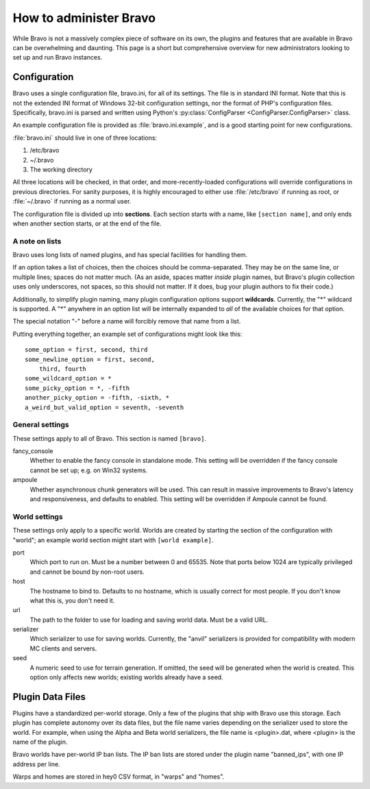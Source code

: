 =======================
How to administer Bravo
=======================

While Bravo is not a massively complex piece of software on its own, the
plugins and features that are available in Bravo can be overwhelming and
daunting. This page is a short but comprehensive overview for new
administrators looking to set up and run Bravo instances.

Configuration
=============

Bravo uses a single configuration file, bravo.ini, for all of its settings.
The file is in standard INI format. Note that this is not the extended INI
format of Windows 32-bit configuration settings, nor the format of PHP's
configuration files. Specifically, bravo.ini is parsed and written using
Python's :py:class:`ConfigParser <ConfigParser.ConfigParser>` class.

An example configuration file is provided as :file:`bravo.ini.example`,
and is a good starting point for new configurations.

:file:`bravo.ini` should live in one of three locations:

1. /etc/bravo
2. ~/.bravo
3. The working directory

All three locations will be checked, in that order, and more-recently-loaded
configurations will override configurations in previous directories. For
sanity purposes, it is highly encouraged to either use :file:`/etc/bravo`
if running as root, or :file:`~/.bravo` if running as a normal user.

The configuration file is divided up into **sections**. Each section starts
with a name, like ``[section name]``, and only ends when another section
starts, or at the end of the file.

A note on lists
---------------

Bravo uses long lists of named plugins, and has special facilities for
handling them.

If an option takes a list of choices, then the choices should be
comma-separated. They may be on the same line, or multiple lines; spaces do
not matter much. (As an aside, spaces matter *inside* plugin names, but
Bravo's plugin collection uses only underscores, not spaces, so this should
not matter. If it does, bug your plugin authors to fix their code.)

Additionally, to simplify plugin naming, many plugin configuration options
support **wildcards**. Currently, the "*" wildcard is supported. A "*"
anywhere in an option list will be internally expanded to *all* of the
available choices for that option.

The special notation "-" before a name will forcibly remove that name from a
list.

Putting everything together, an example set of configurations might look like
this::

 some_option = first, second, third
 some_newline_option = first, second,
     third, fourth
 some_wildcard_option = *
 some_picky_option = *, -fifth
 another_picky_option = -fifth, -sixth, *
 a_weird_but_valid_option = seventh, -seventh

General settings
----------------

These settings apply to all of Bravo. This section is named ``[bravo]``.

fancy_console
    Whether to enable the fancy console in standalone mode. This setting will
    be overridden if the fancy console cannot be set up; e.g. on Win32
    systems.
ampoule
    Whether asynchronous chunk generators will be used. This can result in
    massive improvements to Bravo's latency and responsiveness, and defaults
    to enabled. This setting will be overridden if Ampoule cannot be found.

World settings
--------------

These settings only apply to a specific world. Worlds are created by starting
the section of the configuration with "world"; an example world section might
start with ``[world example]``.

port
    Which port to run on. Must be a number between 0 and 65535. Note that
    ports below 1024 are typically privileged and cannot be bound by non-root
    users.
host
    The hostname to bind to. Defaults to no hostname, which is usually correct
    for most people. If you don't know what this is, you don't need it.
url
    The path to the folder to use for loading and saving world data. Must be a
    valid URL.
serializer
    Which serializer to use for saving worlds. Currently, the "anvil"
    serializers is provided for compatibility with modern MC clients and
    servers.
seed
    A numeric seed to use for terrain generation. If omitted, the seed will be
    generated when the world is created. This option only affects new worlds;
    existing worlds already have a seed.

Plugin Data Files
=================

Plugins have a standardized per-world storage. Only a few of the plugins that
ship with Bravo use this storage. Each plugin has complete autonomy over its
data files, but the file name varies depending on the serializer used to store
the world. For example, when using the Alpha and Beta world serializers, the
file name is <plugin>.dat, where <plugin> is the name of the plugin.

Bravo worlds have per-world IP ban lists. The IP ban lists are stored under
the plugin name "banned_ips", with one IP address per line.

Warps and homes are stored in hey0 CSV format, in "warps" and "homes".
